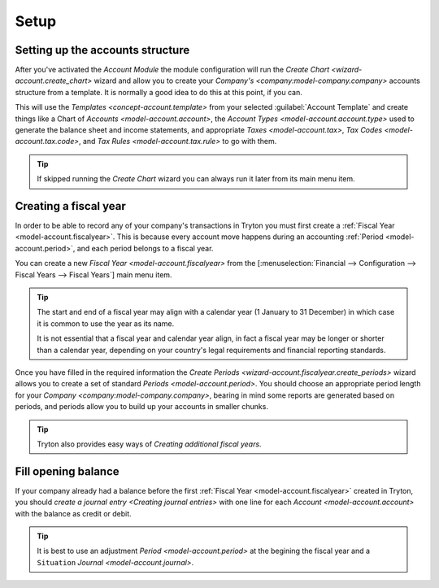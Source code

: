 *****
Setup
*****

.. _Setting up the accounts structure:

Setting up the accounts structure
=================================

After you've activated the *Account Module* the module configuration will run
the `Create Chart <wizard-account.create_chart>` wizard and allow you to
create your `Company's <company:model-company.company>` accounts structure
from a template.
It is normally a good idea to do this at this point, if you can.

This will use the `Templates <concept-account.template>` from your selected
:guilabel:`Account Template` and create things like a Chart of
`Accounts <model-account.account>`,
the `Account Types <model-account.account.type>` used to generate the
balance sheet and income statements, and appropriate
`Taxes <model-account.tax>`, `Tax Codes <model-account.tax.code>`, and
`Tax Rules <model-account.tax.rule>` to go with them.

.. tip::

   If skipped running the *Create Chart* wizard you can always run it later
   from its main menu item.

.. _Creating a fiscal year:

Creating a fiscal year
======================

In order to be able to record any of your company's transactions in Tryton
you must first create a :ref:`Fiscal Year <model-account.fiscalyear>`.
This is because every account move happens during an accounting
:ref:`Period <model-account.period>`, and each period belongs to a fiscal
year.

You can create a new `Fiscal Year <model-account.fiscalyear>` from the
[:menuselection:`Financial --> Configuration --> Fiscal Years --> Fiscal Years`]
main menu item.

.. tip::

   The start and end of a fiscal year may align with a calendar year
   (1 January to 31 December) in which case it is common to use the year as
   its name.

   It is not essential that a fiscal year and calendar year align, in fact a
   fiscal year may be longer or shorter than a calendar year, depending on
   your country's legal requirements and financial reporting standards.

Once you have filled in the required information the
`Create Periods <wizard-account.fiscalyear.create_periods>` wizard allows you
to create a set of standard `Periods <model-account.period>`.
You should choose an appropriate period length for your
`Company <company:model-company.company>`, bearing in mind some reports are
generated based on periods, and periods allow you to build up your accounts in
smaller chunks.

.. tip::

   Tryton also provides easy ways of `Creating additional fiscal years`.

.. _Fill opening balance:

Fill opening balance
====================

If your company already had a balance before the first :ref:`Fiscal Year
<model-account.fiscalyear>` created in Tryton, you should `create a journal
entry <Creating journal entries>` with one line for each `Account
<model-account.account>` with the balance as credit or debit.

.. tip::

   It is best to use an adjustment `Period <model-account.period>` at the
   begining the fiscal year and a ``Situation`` `Journal
   <model-account.journal>`.
